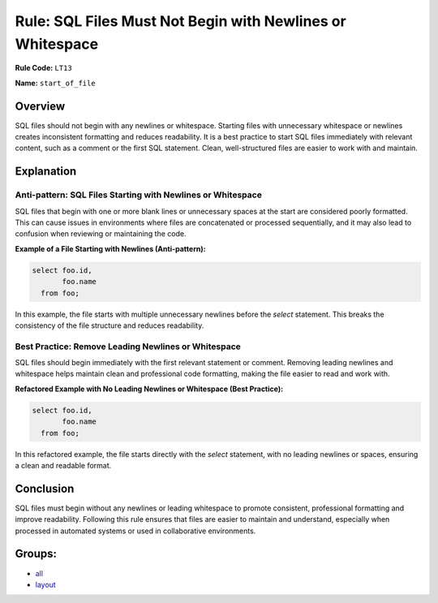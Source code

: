 ==========================================================
Rule: SQL Files Must Not Begin with Newlines or Whitespace
==========================================================

**Rule Code:** ``LT13``

**Name:** ``start_of_file``

Overview
--------

SQL files should not begin with any newlines or whitespace. Starting files with unnecessary whitespace or newlines creates inconsistent formatting and reduces readability. It is a best practice to start SQL files immediately with relevant content, such as a comment or the first SQL statement. Clean, well-structured files are easier to work with and maintain.

Explanation
-----------

Anti-pattern: SQL Files Starting with Newlines or Whitespace
~~~~~~~~~~~~~~~~~~~~~~~~~~~~~~~~~~~~~~~~~~~~~~~~~~~~~~~~~~~~

SQL files that begin with one or more blank lines or unnecessary spaces at the start are considered poorly formatted. This can cause issues in environments where files are concatenated or processed sequentially, and it may also lead to confusion when reviewing or maintaining the code.

**Example of a File Starting with Newlines (Anti-pattern):**

.. code-block:: sql

    

    select foo.id,
           foo.name
      from foo;

In this example, the file starts with multiple unnecessary newlines before the `select` statement. This breaks the consistency of the file structure and reduces readability.

Best Practice: Remove Leading Newlines or Whitespace
~~~~~~~~~~~~~~~~~~~~~~~~~~~~~~~~~~~~~~~~~~~~~~~~~~~~

SQL files should begin immediately with the first relevant statement or comment. Removing leading newlines and whitespace helps maintain clean and professional code formatting, making the file easier to read and work with.

**Refactored Example with No Leading Newlines or Whitespace (Best Practice):**

.. code-block:: sql

    select foo.id,
           foo.name
      from foo;

In this refactored example, the file starts directly with the `select` statement, with no leading newlines or spaces, ensuring a clean and readable format.

Conclusion
----------

SQL files must begin without any newlines or leading whitespace to promote consistent, professional formatting and improve readability. Following this rule ensures that files are easier to maintain and understand, especially when processed in automated systems or used in collaborative environments.

Groups:
-------

- `all <../..>`_
- `layout <../..#layout-rules>`_